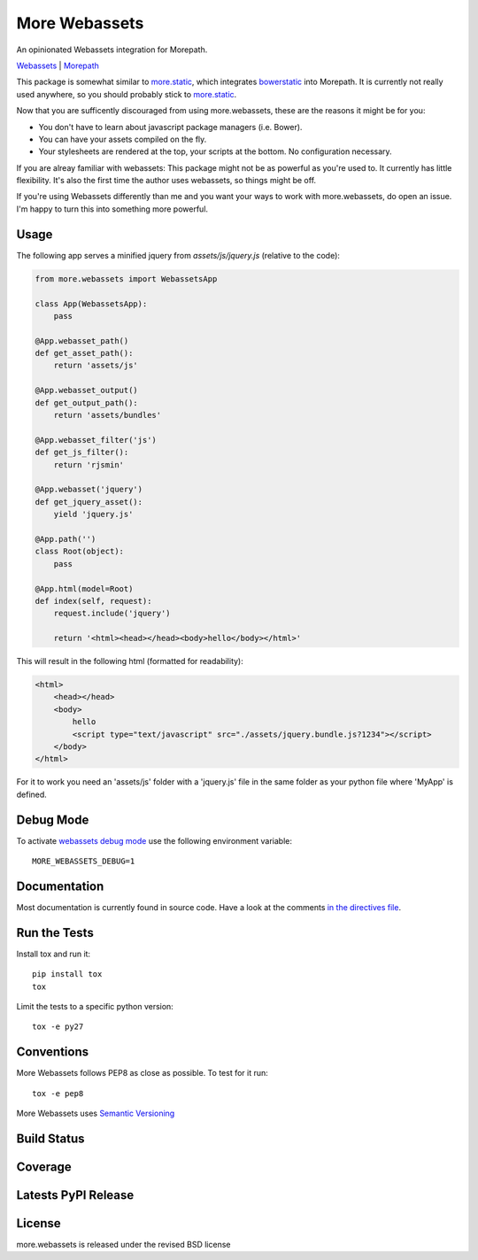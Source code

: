 More Webassets
==============

An opinionated Webassets integration for Morepath.

`Webassets <https://webassets.readthedocs.org/en/latest/>`_ |
`Morepath <http://morepath.readthedocs.org/en/latest/>`_

This package is somewhat similar to
`more.static <https://github.com/morepath/more.static>`_, which integrates
`bowerstatic <https://bowerstatic.readthedocs.org/en/latest/>`_ into Morepath.
It is currently not really used anywhere, so you should probably stick to
`more.static <https://github.com/morepath/more.static>`_.

Now that you are sufficently discouraged from using more.webassets, these are
the reasons it might be for you:

* You don't have to learn about javascript package managers (i.e. Bower).
* You can have your assets compiled on the fly.
* Your stylesheets are rendered at the top, your scripts at the bottom. No
  configuration necessary.

If you are alreay familiar with webassets: This package might not be as
powerful as you're used to. It currently has little flexibility. It's also
the first time the author uses webassets, so things might be off.

If you're using Webassets differently than me and you want your ways to work
with more.webassets, do open an issue. I'm happy to turn this into something
more powerful.

Usage
-----

The following app serves a minified jquery from `assets/js/jquery.js`
(relative to the code):

.. code-block:: python

    from more.webassets import WebassetsApp

    class App(WebassetsApp):
        pass

    @App.webasset_path()
    def get_asset_path():
        return 'assets/js'

    @App.webasset_output()
    def get_output_path():
        return 'assets/bundles'

    @App.webasset_filter('js')
    def get_js_filter():
        return 'rjsmin'

    @App.webasset('jquery')
    def get_jquery_asset():
        yield 'jquery.js'

    @App.path('')
    class Root(object):
        pass

    @App.html(model=Root)
    def index(self, request):
        request.include('jquery')

        return '<html><head></head><body>hello</body></html>'

This will result in the following html (formatted for readability):

.. code-block:: html

    <html>
        <head></head>
        <body>
            hello
            <script type="text/javascript" src="./assets/jquery.bundle.js?1234"></script>
        </body>
    </html>

For it to work you need an 'assets/js' folder with a 'jquery.js' file in the
same folder as your python file where 'MyApp' is defined.

Debug Mode
----------

To activate `webassets debug mode <http://webassets.readthedocs.org/en/latest/environment.html#webassets.env.Environment.debug>`_
use the following environment variable::

    MORE_WEBASSETS_DEBUG=1

Documentation
-------------

Most documentation is currently found in source code. Have a look at the
comments `in the directives file <https://github.com/morepath/more.webassets/blob/master/more/webassets/directives.py>`_.

Run the Tests
-------------

Install tox and run it::

    pip install tox
    tox

Limit the tests to a specific python version::

    tox -e py27

Conventions
-----------

More Webassets follows PEP8 as close as possible. To test for it run::

    tox -e pep8

More Webassets uses `Semantic Versioning <http://semver.org/>`_

Build Status
------------

.. image:: https://travis-ci.org/morepath/more.webassets.png
  :target: https://travis-ci.org/morepath/more.webassets
  :alt: Build Status

Coverage
--------

.. image:: https://coveralls.io/repos/morepath/more.webassets/badge.png?branch=master
  :target: https://coveralls.io/r/morepath/more.webassets?branch=master
  :alt: Project Coverage

Latests PyPI Release
--------------------
.. image:: https://img.shields.io/pypi/v/more.webassets.svg
  :target: https://crate.io/packages/more.webassets
  :alt: Latest PyPI Release

License
-------
more.webassets is released under the revised BSD license
